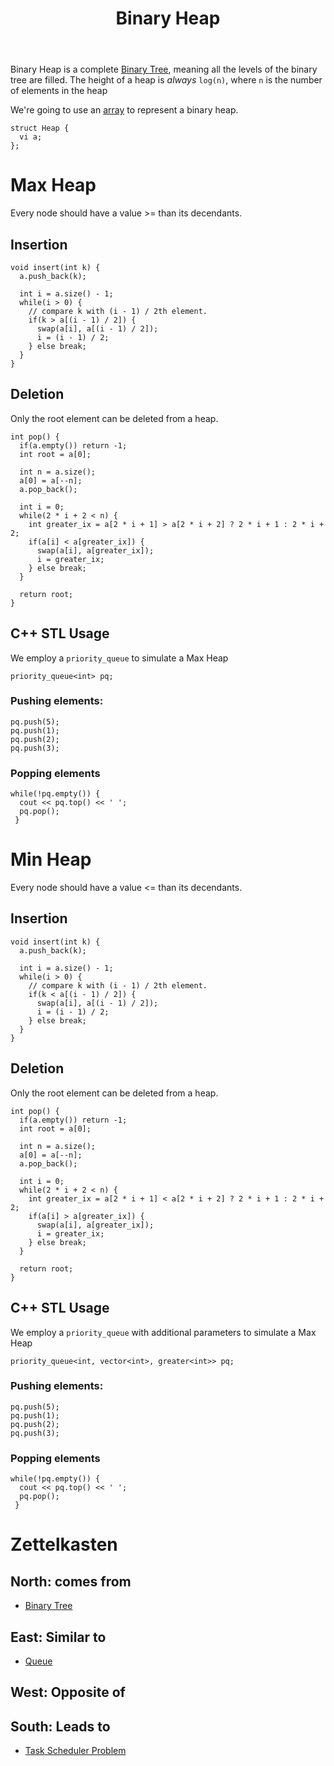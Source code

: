 :PROPERTIES:
:ID:       c1ae45fd-419d-40e1-996d-418331dc3e36
:END:
#+title:Binary Heap
#+filetags: :CS:

Binary Heap is a complete [[id:a5f37e57-e61c-4a10-93cd-f3c87b44b064][Binary Tree]], meaning all the levels of the binary tree are filled. The height of a heap is /always/ =log(n)=,  where =n= is the number of elements in the heap

We're going to use an [[id:5adf9d6d-4832-420c-8c61-41d7747a47d1][array]] to represent a binary heap.

#+begin_src c++
  struct Heap {
    vi a;
  };
#+end_src

* Max Heap
Every node should have a value >= than its decendants.

** Insertion
#+begin_src c++
  void insert(int k) {
    a.push_back(k);

    int i = a.size() - 1;
    while(i > 0) {
      // compare k with (i - 1) / 2th element.
      if(k > a[(i - 1) / 2]) {
        swap(a[i], a[(i - 1) / 2]);
        i = (i - 1) / 2;
      } else break;
    }
  }
#+end_src

** Deletion
Only the root element can be deleted from a heap.
#+begin_src c++
  int pop() {
    if(a.empty()) return -1;
    int root = a[0];

    int n = a.size();
    a[0] = a[--n];
    a.pop_back();

    int i = 0;
    while(2 * i + 2 < n) {
      int greater_ix = a[2 * i + 1] > a[2 * i + 2] ? 2 * i + 1 : 2 * i + 2;
      if(a[i] < a[greater_ix]) {
        swap(a[i], a[greater_ix]);
        i = greater_ix;
      } else break;
    }

    return root;
  }
#+end_src

** C++ STL Usage
We employ a =priority_queue= to simulate a Max Heap
#+begin_src c++
  priority_queue<int> pq;
#+end_src

*** Pushing elements:
#+begin_src c++
  pq.push(5);
  pq.push(1);
  pq.push(2);
  pq.push(3);
#+end_src

*** Popping elements
#+begin_src c++
  while(!pq.empty()) {
    cout << pq.top() << ' ';
    pq.pop();
   }
#+end_src

* Min Heap
Every node should have a value <= than its decendants.

** Insertion
#+begin_src c++
  void insert(int k) {
    a.push_back(k);

    int i = a.size() - 1;
    while(i > 0) {
      // compare k with (i - 1) / 2th element.
      if(k < a[(i - 1) / 2]) {
        swap(a[i], a[(i - 1) / 2]);
        i = (i - 1) / 2;
      } else break;
    }
  }
#+end_src

** Deletion
Only the root element can be deleted from a heap.
#+begin_src c++
  int pop() {
    if(a.empty()) return -1;
    int root = a[0];

    int n = a.size();
    a[0] = a[--n];
    a.pop_back();

    int i = 0;
    while(2 * i + 2 < n) {
      int greater_ix = a[2 * i + 1] < a[2 * i + 2] ? 2 * i + 1 : 2 * i + 2;
      if(a[i] > a[greater_ix]) {
        swap(a[i], a[greater_ix]);
        i = greater_ix;
      } else break;
    }

    return root;
  }
#+end_src


** C++ STL Usage
We employ a =priority_queue= with additional parameters to simulate a Max Heap
#+begin_src c++
  priority_queue<int, vector<int>, greater<int>> pq;
#+end_src

*** Pushing elements:
#+begin_src c++
  pq.push(5);
  pq.push(1);
  pq.push(2);
  pq.push(3);
#+end_src

*** Popping elements
#+begin_src c++
  while(!pq.empty()) {
    cout << pq.top() << ' ';
    pq.pop();
   }
#+end_src


* Zettelkasten
** North: comes from
- [[id:a5f37e57-e61c-4a10-93cd-f3c87b44b064][Binary Tree]]
** East: Similar to
- [[id:e1ba462d-51b3-4b75-be27-e236065922cd][Queue]]
** West: Opposite of
** South: Leads to
- [[id:84340619-25a2-4448-89f5-1247a272412a][Task Scheduler Problem]]
